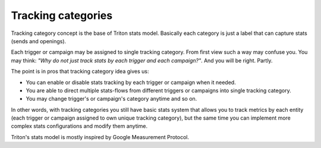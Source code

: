 -------------------
Tracking categories
-------------------

Tracking category concept is the base of Triton stats model.
Basically each category is just a label that can capture stats (sends and openings).

Each trigger or campaign may be assigned to single tracking category.
From first view such a way may confuse you.
You may think: *"Why do not just track stats by each trigger and each campaign?"*.
And you will be right. Partly.

The point is in pros that tracking category idea gives us:

- You can enable or disable stats tracking by each trigger or campaign when it needed.
- You are able to direct multiple stats-flows from different triggers or campaigns into single tracking category.
- You may change trigger's or campaign's category anytime and so on.

In other words, with tracking categories you still have basic stats system that allows you to track metrics by each entity (each trigger or campaign assigned to own unique tracking category), but the same time you can implement more complex stats configurations and modify them anytime.

Triton's stats model is mostly inspired by Google Measurement Protocol.